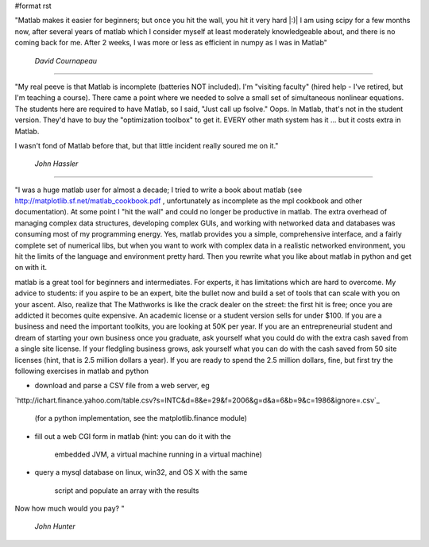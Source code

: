 #format rst

"Matlab makes it easier for beginners; but once you hit the wall, you hit it very hard |:)| I am using scipy for a few months now, after several years of matlab which I consider myself at least moderately knowledgeable about, and there is no coming back for me. After 2 weeks, I was more or less as efficient in numpy as I was in Matlab"

  *David Cournapeau*

-------------------------



"My real peeve is that Matlab is incomplete (batteries NOT included).  I'm "visiting faculty" (hired help - I've retired, but I'm teaching a course).  There came a point where we needed to solve a small set of simultaneous nonlinear equations.  The students here are required to have Matlab, so I said, "Just call up fsolve."  Oops.  In Matlab, that's not in the student version.  They'd have to buy the "optimization toolbox" to get it.  EVERY other math system has it ... but it costs extra in Matlab.

I wasn't fond of Matlab before that, but that little incident really soured me on it."

  *John Hassler*

-------------------------



"I was a huge matlab user for almost a decade; I tried to write a book about matlab (see http://matplotlib.sf.net/matlab_cookbook.pdf , unfortunately as incomplete as the mpl cookbook and other documentation).  At some point I "hit the wall" and could no longer be productive in matlab.  The extra overhead of managing complex data structures, developing complex GUIs, and working with networked data and databases was consuming most of my programming energy.  Yes, matlab provides you a simple, comprehensive interface, and a fairly complete set of numerical libs, but when you want to work with complex data in a realistic networked environment, you hit the limits of the language and environment pretty hard.  Then you rewrite what you like about matlab in python and get on with it.

matlab is a great tool for beginners and intermediates.  For experts, it has limitations which are hard to overcome. My advice to students: if you aspire to be an expert, bite the bullet now and build a set of tools that can scale with you on your ascent.  Also, realize that The Mathworks is like the crack dealer on the street: the first hit is free; once you are addicted it becomes quite expensive.  An academic license or a student version sells for under $100.  If you are a business and need the important toolkits, you are looking at 50K per year.  If you are an entrepreneurial student and dream of starting your own business once you graduate, ask yourself what you could do with the extra cash saved from a single site license.  If your fledgling business grows, ask yourself what you can do with the cash saved from 50 site licenses (hint, that is 2.5 million dollars a year). If you are ready to spend the 2.5 million dollars, fine, but first try the following exercises in matlab and python

* download and parse a CSV file from a web server, eg

`http://ichart.finance.yahoo.com/table.csv?s=INTC&d=8&e=29&f=2006&g=d&a=6&b=9&c=1986&ignore=.csv`_

  (for a python implementation, see the matplotlib.finance module)

* fill out a web CGI form in matlab (hint: you can do it with the

    embedded JVM, a virtual machine running in a virtual machine)

* query a mysql database on linux, win32, and OS X with the same

    script and populate an array with the results

Now how much would you pay? "

  *John Hunter*

